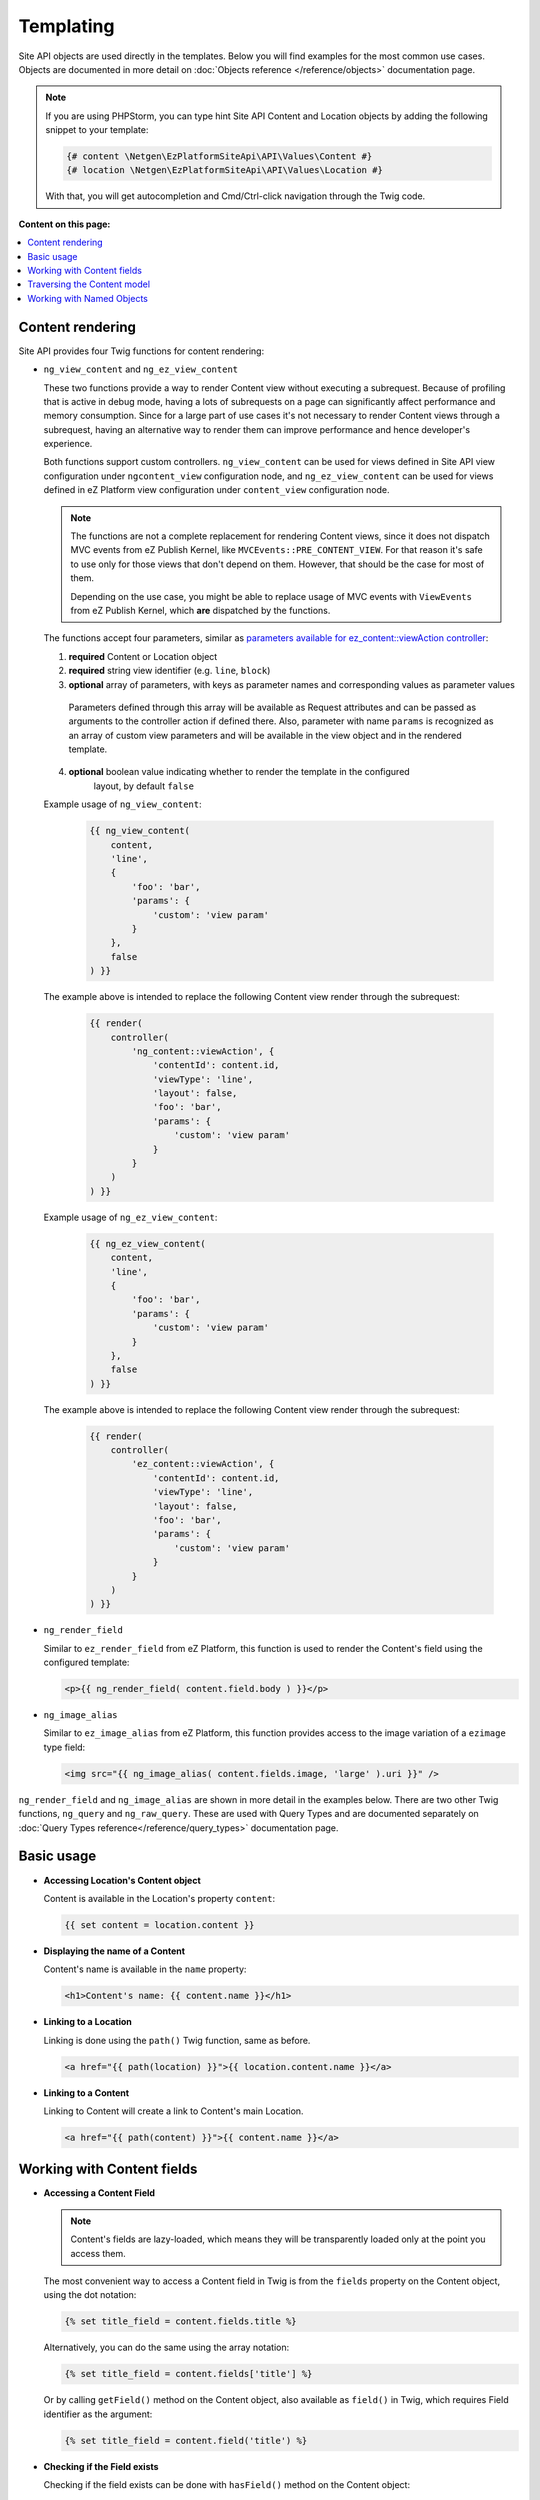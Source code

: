 Templating
==========

Site API objects are used directly in the templates. Below you will find examples for the most
common use cases. Objects are documented in more detail on :doc:`Objects reference </reference/objects>` documentation page.

.. note::

  If you are using PHPStorm, you can type hint Site API Content and Location objects by adding the
  following snippet to your template:

  .. code-block:: twig

    {# content \Netgen\EzPlatformSiteApi\API\Values\Content #}
    {# location \Netgen\EzPlatformSiteApi\API\Values\Location #}

  With that, you will get autocompletion and Cmd/Ctrl-click navigation through the Twig code.

**Content on this page:**

.. contents::
    :depth: 1
    :local:

Content rendering
-----------------

Site API provides four Twig functions for content rendering:

- ``ng_view_content`` and ``ng_ez_view_content``

  These two functions provide a way to render Content view without executing a subrequest. Because
  of profiling that is active in debug mode, having a lots of subrequests on a page can
  significantly affect performance and memory consumption. Since for a large part of use cases
  it's not necessary to render Content views through a subrequest, having an alternative way to
  render them can improve performance and hence   developer's experience.

  Both functions support custom controllers. ``ng_view_content`` can be used for views defined in
  Site API view configuration under ``ngcontent_view`` configuration node, and
  ``ng_ez_view_content`` can be used for views defined in eZ Platform view configuration under
  ``content_view`` configuration node.

  .. note::

      The functions are not a complete replacement for rendering Content views, since it does not
      dispatch MVC events from eZ Publish Kernel, like ``MVCEvents::PRE_CONTENT_VIEW``. For that
      reason it's safe to use only for those views that don't depend on them. However, that should
      be the case for most of them.

      Depending on the use case, you might be able to replace usage of MVC events with
      ``ViewEvents`` from eZ Publish Kernel, which **are** dispatched by the functions.

  The functions accept four parameters, similar as `parameters available for ez_content::viewAction
  controller <https://doc.ezplatform.com/en/latest/guide/templates/#available-arguments>`_:

  1. **required** Content or Location object
  2. **required** string view identifier (e.g. ``line``, ``block``)
  3. **optional** array of parameters, with keys as parameter names and corresponding values as parameter values

    Parameters defined through this array will be available as Request attributes and can be
    passed as arguments to the controller action if defined there. Also, parameter with name
    ``params`` is recognized as an array of custom view parameters and will be available in the
    view object and in the rendered template.

  4. **optional** boolean value indicating whether to render the template in the configured
        layout, by default ``false``

  Example usage of ``ng_view_content``:

      .. code-block:: twig

          {{ ng_view_content(
              content,
              'line',
              {
                  'foo': 'bar',
                  'params': {
                      'custom': 'view param'
                  }
              },
              false
          ) }}

  The example above is intended to replace the following Content view render through the subrequest:

      .. code-block:: twig

          {{ render(
              controller(
                  'ng_content::viewAction', {
                      'contentId': content.id,
                      'viewType': 'line',
                      'layout': false,
                      'foo': 'bar',
                      'params': {
                          'custom': 'view param'
                      }
                  }
              )
          ) }}

  Example usage of ``ng_ez_view_content``:

      .. code-block:: twig

          {{ ng_ez_view_content(
              content,
              'line',
              {
                  'foo': 'bar',
                  'params': {
                      'custom': 'view param'
                  }
              },
              false
          ) }}

  The example above is intended to replace the following Content view render through the subrequest:

      .. code-block:: twig

          {{ render(
              controller(
                  'ez_content::viewAction', {
                      'contentId': content.id,
                      'viewType': 'line',
                      'layout': false,
                      'foo': 'bar',
                      'params': {
                          'custom': 'view param'
                      }
                  }
              )
          ) }}

- ``ng_render_field``

  Similar to ``ez_render_field`` from eZ Platform, this function is used to render the Content's
  field using the configured template:

  .. code-block:: twig

    <p>{{ ng_render_field( content.field.body ) }}</p>

- ``ng_image_alias``

  Similar to ``ez_image_alias`` from eZ Platform, this function provides access to the image
  variation of a ``ezimage`` type field:

  .. code-block:: twig

    <img src="{{ ng_image_alias( content.fields.image, 'large' ).uri }}" />

``ng_render_field`` and ``ng_image_alias`` are shown in more detail in the examples below. There are
two other Twig functions, ``ng_query`` and ``ng_raw_query``. These are used with Query Types and are
documented separately on :doc:`Query Types reference</reference/query_types>` documentation page.

Basic usage
-----------

- **Accessing Location's Content object**

  Content is available in the Location's property ``content``:

  .. code-block:: twig

    {{ set content = location.content }}

- **Displaying the name of a Content**

  Content's name is available in the ``name`` property:

  .. code-block:: twig

    <h1>Content's name: {{ content.name }}</h1>

- **Linking to a Location**

  Linking is done using the ``path()`` Twig function, same as before.

  .. code-block:: twig

    <a href="{{ path(location) }}">{{ location.content.name }}</a>

- **Linking to a Content**

  Linking to Content will create a link to Content's main Location.

  .. code-block:: twig

    <a href="{{ path(content) }}">{{ content.name }}</a>

Working with Content fields
---------------------------

- **Accessing a Content Field**

  .. note::

    Content's fields are lazy-loaded, which means they will be transparently loaded only at the
    point you access them.

  The most convenient way to access a Content field in Twig is from the ``fields`` property on the
  Content object, using the dot notation:

  .. code-block:: twig

    {% set title_field = content.fields.title %}

  Alternatively, you can do the same using the array notation:

  .. code-block:: twig

    {% set title_field = content.fields['title'] %}

  Or by calling ``getField()`` method on the Content object, also available as ``field()`` in Twig,
  which requires Field identifier as the argument:

  .. code-block:: twig

    {% set title_field = content.field('title') %}

- **Checking if the Field exists**

  Checking if the field exists can be done with ``hasField()`` method on the Content object:

  .. code-block:: twig

    {% if content.hasField('title') %}
        <p>Content has a 'title' field</p>
    {% endif %}

- **Choosing first existing and non-empty Field**

  You can choose first existing and non-empty Field from the multiple Field identifiers with
  ``getFirstNonEmptyField()`` method on the Content object, also available as ``getFirstNonEmptyField``
  in Twig:

  .. code-block:: twig

    {{ ng_render_field(content.getFirstNonEmptyField('title', 'short_title', 'name')) }}

  .. note::

    If no Fields are found on the Content object, a :ref:`surrogate type field<content_field_inconsistencies>`
    will be returned. If all found Fields are empty, the first found Field will be returned.

  .. note::

    If returned Field can be of one of multiple FieldTypes (if identifiers for multiple FieldTypes
    are given), accessing the value directly would be ambiguous. In that case it's best to use this
    method together with ``ng_render_field`` Twig function, as is shown in the example above.

  .. note::

    At least one Field identifier must be given to this method, but any number of additional
    identifiers can be provided.

- **Displaying Field's metadata**

  Field object aggregates some data from the FieldDefinition:

  .. code-block:: twig

    {% set title_field = content.fields.title %}

    <p>Field name: {{ title_field.name }}</p>
    <p>Field description: {{ title_field.description }}</p>
    <p>FieldType identifier: {{ title_field.fieldTypeIdentifier }}</p>

- **Rendering the field using the configured template**

  To render a field in vanilla eZ Platform you would use
  `ez_render_field <https://doc.ezplatform.com/en/2.2/guide/twig_functions_reference/#ez_render_field>`_ function, which
  does that using the `configured template block <https://doc.ezplatform.com/en/2.2/guide/templates/#using-the-field-types-template-block>`_.
  For the same purpose and using the same templates, Site API provides its own function
  ``ng_render_field``. It has two parameters:

  1. **required** Field object
  2. **optional** hash of parameters, by default an empty array ``[]``

     This parameter is exactly the same as you would use with ``ez_render_field``. The only
     exception is the ``lang`` parameter, used to override the language of the rendered field, which
     is not used by the ``ng_render_field``.

  Basic usage:

  .. code-block:: twig

    {{ ng_render_field( content.fields.title ) }}

  Using the second parameter to override the default template block:

  .. code-block:: twig

    {{
        ng_render_field(
            content.fields.title,
            { 'template': '@AcmeTest/field/my_field_template.html.twig' }
        )
    }}

- **Checking if the Field's value is empty**

  This is done by calling ``isEmpty()`` method on the Field object, also available as
  ``empty()`` or just ``empty`` in Twig:

  .. code-block:: twig

    {% if content.fields.title.empty %}
        <p>Title is empty</p>
    {% else %}
        {{ ng_render_field( content.fields.title ) }}
    {% endif %}

- **Accessing the Field's value**

  Typically you would render the field using ``ng_render_field`` Twig function, but if needed you
  can also access field's value directly. Value format varies by the FieldType, so you'll need to
  know about the type of the Field whose value you're accessing. You can find out more about that on
  the official `FieldType reference page <https://doc.ezplatform.com/en/latest/api/field_type_reference/>`_
  or even looking at the value's code.

  Here we'll assume ``title`` field is of the FieldType ``ezstring``. Latest code for that
  FieldType's value can be found `here <https://github.com/ezsystems/ezpublish-kernel/blob/master/eZ/Publish/Core/FieldType/TextLine/Value.php>`_.

  .. code-block:: twig

    <h1>Value of the title field is: '{{ content.field.title.value.text }}'</h1>

- **Rendering the image field**

  Typically for this you would use the built-in template through ``ng_render_field`` function, but
  you can also do it manually if needed:

  .. code-block:: twig

    {% set image = content.fields.image %}

    {% if not image.empty %}
        <img src="{{ ng_image_alias( image, 'i1140' ).uri }}"
             alt="{{ image.value.alternativeText }}" />
    {% endif %}

Traversing the Content model
----------------------------

Content Locations
~~~~~~~~~~~~~~~~~

- **Accessing the main Location of a Content**

  .. code-block:: twig

    {% set main_location = content.mainLocation %}

- **Listing Content's Locations**

  This is done by calling the method ``getLocations()``, also available as ``locations()`` in
  Twig. It returns an array of Locations sorted by the path string (e.g. ``/1/2/191/300/``) and
  optionally accepts maximum number of items returned (by default ``25``).

  .. code-block:: twig

    {% set locations = content.locations(10) %}

    <p>First 10 Content's Locations:</p>

    <ul>
    {% for location in locations %}
        <li>
            <a href="{{ path(location) }}">Location #{{ location.id }}</a>
        </li>
    {% endif %}
    </ul>

- **Paginating through Content's Locations**

  This is done by calling the method ``filterLocations()``, which returns a ``Pagerfanta``
  instance with Locations sorted by the path string (e.g. ``/1/2/191/300/``) and accepts two
  optional parameters:

  1. **optional** maximum number of items per page, by default ``25``
  2. **optional** current page, by default ``1``

  .. code-block:: twig

    {% set locations = content.filterLocations(10, 2) %}

    <h3>Content's Location, page {{ locations.currentPage }}</h3>
    <p>Total: {{ locations.nbResults }} items</p>

    <ul>
    {% for location in locations %}
        <li>
            <a href="{{ path(location) }}">Location #{{ location.id }}</a>
        </li>
    {% endfor %}
    </ul>

    {{ pagerfanta( locations, 'twitter_bootstrap' ) }}

Content Field relations
~~~~~~~~~~~~~~~~~~~~~~~

- **Accessing a single field relation**

  This is done by calling the method ``getFieldRelation()``, also available as
  ``fieldRelation()`` in Twig. It has one required parameter, which is the identifier of the
  relation field. In our example, the relation field's identifier is ``related_article``.

  .. code-block:: twig

    {% set related_content = content.fieldRelation('related_article') %}

    {% if related_content is defined %}
        <a href="{{ path(related_content) }}">{{ related_content.name }}</a>
    {% else %}
        <p>There are two possibilities:</p>
        <ol>
            <li>Relation field 'related_article' is empty</p>
            <li>You don't have a permission to read the related Content</li>
        </ol>
        <p>In any case, you can't render the related Content!</p>
    {% endif %}

  .. note::

    If relation field contains multiple relations, the first one will be returned. If it doesn't
    contain relations or you don't have the access to read the related Content, the method will
    return ``null``. Make sure to check if that's the case.

- **Accessing all field relations**

  This is done by calling the method ``getFieldRelations()``, also available as
  ``fieldRelations()`` in Twig. It returns an array of Content items and has two parameters:

  1. **required** identifier of the relation field
  2. **optional** maximum number of items returned, by default ``25``

  .. code-block:: twig

    {% set related_articles = content.fieldRelations('related_articles', 10) %}

    <ul>
    {% for article in related_articles %}
        <li>
            <a href="{{ path(article) }}">{{ article.name }}</a>
        </li>
    {% endfor %}
    </ul>

- **Filtering through field relations**

  This is done by calling the method ``filterFieldRelations()``, which returns a Pagerfanta
  instance and has four parameters:

  1. **required** identifier of the relation field
  2. **optional** array of ContentType identifiers that will be used to filter the result, by
     default an empty array ``[]``
  3. **optional** maximum number of items per page, by default ``25``
  4. **optional** current page, by default ``1``

  .. code-block:: twig

    {% set articles = content.filterFieldRelations('related_items', ['article'], 10, 1) %}

    <ul>
    {% for article in articles %}
        <li>
            <a href="{{ path(article) }}">{{ article.name }}</a>
        </li>
    {% endfor %}
    </ul>

    {{ pagerfanta( events, 'twitter_bootstrap' ) }}

Location children
~~~~~~~~~~~~~~~~~

- **Listing Location's children**

  This is done by calling the method ``getChildren()``, also available as ``children()`` in
  Twig. It returns an array of children Locations and optionally accepts maximum number of items
  returned (by default ``25``).

  .. code-block:: twig

    {% set children = location.children(10) %}

    <h3>List of 10 Location's children, sorted as is defined on the Location</h3>

    <ul>
    {% for child in children %}
        <li>
            <a href="{{ path(child) }}">{{ child.name }}</a>
        </li>
    {% endfor %}
    </ul>

- **Accessing the first child of a Location**

  This is done by calling the method ``getFirstChild()``, also available as ``firstChild()`` in
  Twig. It has one optional parameter, which is a ContentType identifier that returned Location must
  match. In our example, the ContentType identifier is ``blog_post``. Returned Location will be
  the first one from the children Locations sorted as is defined by their parent Location, which is
  the Location the method is called on.

  .. code-block:: twig

    {% set first_child = location.firstChild('blog_post') %}

    {% if first_child is not null %}
        <p>
            First blog post, as sorted by the parent Location:
            <a href="{{ path(first_child) }}">{{ first_child.content.name }}</a>
        </p>
    {% else %}
        <p>There are no blog posts under this Location</p>
    {% endif %}

  .. note::

    If the Location doesn't contain any children, optionally limited by the the given ContentType,
    the method will return ``null``. Make sure to check if that's the case.

- **Filtering through Location's children**

  This is done by calling the method ``filterChildren()``, which returns a Pagerfanta instance
  and has three parameters:

  1. **optional** array of ContentType identifiers that will be used to filter the result, by default
     an empty array ``[]``
  2. **optional** maximum number of items per page, by default ``25``
  3. **optional** current page, by default ``1``

  .. code-block:: twig

    {% set documents = location.filterChildren(['document'], 10, 1) %}

    <h3>Children documents, page {{ documents.currentPage }}</h3>
    <p>Total: {{ documents.nbResults }} items</p>

    <ul>
    {% for document in documents %}
        <li>
            <a href="{{ path(document) }}">{{ document.name }}</a>
        </li>
    {% endfor %}
    </ul>

    {{ pagerfanta( documents, 'twitter_bootstrap' ) }}

Location siblings
~~~~~~~~~~~~~~~~~

- **Listing Location's siblings**

  This is done by calling the method ``getSiblings()``, also available as ``siblings()`` in
  Twig. It returns an array of children Locations and optionally accepts maximum number of items
  returned (by default ``25``).

  .. code-block:: twig

    {% set children = location.siblings(10) %}

    <h3>List of 10 Location's siblings, sorted as is defined on the parent Location</h3>

    <ul>
    {% for sibling in siblings %}
        <li>
            <a href="{{ path(sibling) }}">{{ sibling.name }}</a>
        </li>
    {% endfor %}
    </ul>

- **Filtering through Location's siblings**

  This is done by calling the method ``filterSiblings()``, which returns a Pagerfanta instance
  and has three parameters:

  1. **optional** array of ContentType identifiers that will be used to filter the result, by default
     an empty array ``[]``
  2. **optional** maximum number of items per page, by default ``25``
  3. **optional** current page, by default ``1``

  .. code-block:: twig

    {% set articles = location.filterSiblings(['article'], 10, 1) %}

    <h3>Sibling articles, page {{ articles.currentPage }}</h3>
    <p>Total: {{ articles.nbResults }} items</p>

    <ul>
    {% for article in articles %}
        <li>
            <a href="{{ path(articles) }}">{{ articles.name }}</a>
        </li>
    {% endfor %}
    </ul>

    {{ pagerfanta( articles, 'twitter_bootstrap' ) }}

.. _named_object_template:

Working with Named Objects
--------------------------

Named objects feature provides a way to configure specific objects (``Content``, ``Location`` and
``Tag``) by name and ID, and a way to access them by name from PHP, Twig and Query Type
configuration. Site API NamedObjectProvider service is available as ``namedObject``. Its purpose is
providing access to configured named objects.

.. note::

    Configuration of named objects is documented in more detail :ref:`on the Configuration page<named_object_configuration>`.
    Usage of named objects from PHP is :ref:`documented on the Services page<named_object_php>`.

A following named object configuration is given:

.. code-block:: yaml

    netgen_ez_platform_site_api:
        system:
            frontend_group:
                named_objects:
                    content:
                        certificate: 3
                    location:
                        homepage: 2
                    tag:
                        colors: 4

Three functions for accessing named objects are available, one for each object type:

- ``ng_named_content``

  Provides access to named Content object. Example usage:

  .. code-block:: twig

    {% set certificate = ng_named_content('certificate') %}

- ``ng_named_location``

  Provides access to named Location object. Example usage:

  .. code-block:: twig

    {% set homepage = ng_named_location('homepage') %}

- ``ng_named_tag``

  Provides access to named Tag object. Example usage:

  .. code-block:: twig

    {% set colors = ng_named_tag('colors') %}
